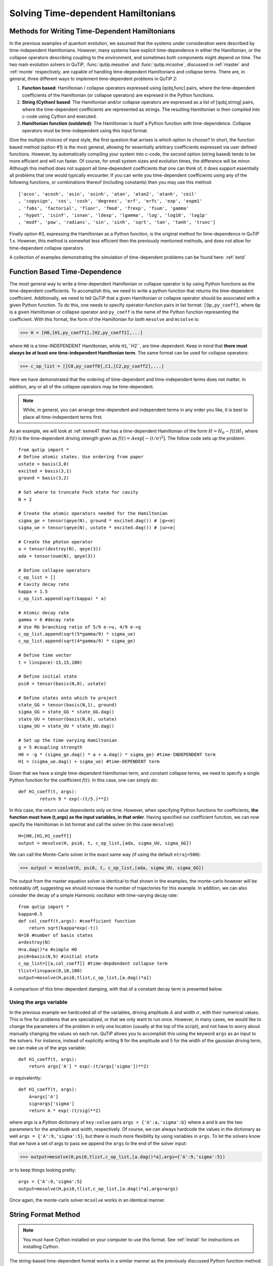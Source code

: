 .. QuTiP 
   Copyright (C) 2011-2012, Paul D. Nation & Robert J. Johansson

.. _time:

*************************************
Solving Time-dependent Hamiltonians
*************************************

Methods for Writing Time-Dependent Hamiltonians
===============================================

In the previous examples of quantum evolution, we assumed that the systems under consideration were described by time-independent Hamiltonians.  However, many systems have explicit time-dependence in either the Hamiltonian, or the collapse operators describing coupling to the environment, and sometimes both components might depend on time.  The two main evolution solvers in QuTiP, :func:`qutip.mesolve` and :func:`qutip.mcsolve`, discussed in :ref:`master` and :ref:`monte` respectively, are capable of handling time-dependent Hamiltonians and collapse terms.  There are, in general, three different ways to implement time-dependent problems in QuTiP 2:


1. **Function based**: Hamiltonian / collapse operators expressed using [qobj,func] pairs, where the time-dependent coefficients of the Hamiltonian (or collapse operators) are expresed in the Python functions.


2. **String (Cython) based**: The Hamiltonian and/or collapse operators are expressed as a list of [qobj,string] pairs, where the time-dependent coefficients are represented as strings.  The resulting Hamiltonian is then compiled into c-code using Cython and executed.


3. **Hamiltonian function (outdated)**: The Hamiltonian is itself a Python function with time-dependence.  Collapse operators must be time-independent using this input format. 


Give the multiple choices of input style, the first question that arrises is which option to choose?  In short, the function based method (option #1) is the most general, allowing for essentially arbitrary coefficients expressed via user defined functions.  However, by automatically compiling your system into c-code, the second option (string based) tends to be more efficient and will run faster.  Of course, for small system sizes and evolution times, the difference will be minor.  Although this method does not support all time-dependent coefficients that one can think of, it does support essentially all problems that one would typically encounter.  If you can write you time-dependent coefficients using any of the following functions, or combinations thereof (including constants) then you may use this method::

   ['acos', 'acosh', 'asin', 'asinh', 'atan', 'atan2', 'atanh', 'ceil'
   , 'copysign', 'cos', 'cosh', 'degrees', 'erf', 'erfc', 'exp', 'expm1'
   , 'fabs', 'factorial', 'floor', 'fmod', 'frexp', 'fsum', 'gamma'
   , 'hypot', 'isinf', 'isnan', 'ldexp', 'lgamma', 'log', 'log10', 'log1p'
   , 'modf', 'pow', 'radians', 'sin', 'sinh', 'sqrt', 'tan', 'tanh', 'trunc']

Finally option #3, expressing the Hamiltonian as a Python function, is the original method for time-dependence in QuTiP 1.x.  However, this method is somewhat less efficient then the previously mentioned methods, and does not allow for time-dependent collapse operators.

A collection of examples demonstrating the simulation of time-dependent problems can be found here: :ref:`extd`


.. _time-function:

Function Based Time-Dependence
==============================
The most general way to write a time-dependent Hamiltonian or collapse operator is by using Python functions as the time-dependent coefficients.  To accomplish this, we need to write a python function that returns the time-dependent coefficient.  Additionally, we need to tell QuTiP that a given Hamiltonian or collapse operator should be associated with a given Python function.  To do this, one needs to specify operator-function pairs in list format: ``[Op,py_coeff]``, where ``Op`` is a given Hamiltonian or collapse operator and ``py_coeff`` is the name of the Python function representing the coefficient.  With this format, the form of the Hamiltonian for both ``mesolve`` and ``mcsolve`` is:

>>> H = [H0,[H1,py_coeff1],[H2,py_coeff2],...]

where ``H0`` is a time-INDEPENDENT Hamiltonian, while ``H1``,``H2``, are time-dependent.  Keep in mind that **there must always be at least one time-independent Hamiltonian term**.  The same format can be used for collapse operators:

>>> c_op_list = [[C0,py_coeff0],C1,[C2,py_coeff2],...]

Here we have demonstrated that the ordering of time-dependent and time-independent terms does not matter.  In addition, any or all of the collapse operators may be time-dependent.  

.. note:: While, in general, you can arrange time-dependent and independent terms in any order you like, it is best to place all time-independent terms first.

As an example, we will look at :ref:`exme41` that has a time-dependent Hamiltonian of the form :math:`H=H_{0}-f(t)H_{1}` where :math:`f(t)` is the time-dependent driving strength given as :math:`f(t)=A\exp\left[-\left( t/\sigma \right)^{2}\right]`.  The follow code sets up the problem::

    from qutip import *
    # Define atomic states. Use ordering from paper
    ustate = basis(3,0)
    excited = basis(3,1)
    ground = basis(3,2)
    
    # Set where to truncate Fock state for cavity
    N = 2
    
    # Create the atomic operators needed for the Hamiltonian
    sigma_ge = tensor(qeye(N), ground * excited.dag()) # |g><e|
    sigma_ue = tensor(qeye(N), ustate * excited.dag()) # |u><e|
    
    # Create the photon operator
    a = tensor(destroy(N), qeye(3))
    ada = tensor(num(N), qeye(3))
    
    # Define collapse operators
    c_op_list = []
    # Cavity decay rate
    kappa = 1.5
    c_op_list.append(sqrt(kappa) * a)
    
    # Atomic decay rate
    gamma = 6 #decay rate
    # Use Rb branching ratio of 5/9 e->u, 4/9 e->g
    c_op_list.append(sqrt(5*gamma/9) * sigma_ue)
    c_op_list.append(sqrt(4*gamma/9) * sigma_ge)
    
    # Define time vector
    t = linspace(-15,15,100)
	
    # Define initial state
    psi0 = tensor(basis(N,0), ustate)
    
    # Define states onto which to project
    state_GG = tensor(basis(N,1), ground)
    sigma_GG = state_GG * state_GG.dag()
    state_UU = tensor(basis(N,0), ustate)
    sigma_UU = state_UU * state_UU.dag()
    
    # Set up the time varying Hamiltonian
    g = 5 #coupling strength
    H0 = -g * (sigma_ge.dag() * a + a.dag() * sigma_ge) #time-INDEPENDENT term
    H1 = (sigma_ue.dag() + sigma_ue) #time-DEPENDENT term

Given that we have a single time-dependent Hamiltonian term, and constant collapse terms, we need to specify a single Python function for the coefficient :math:`f(t)`.  In this case, one can simply do::

	def H1_coeff(t, args):
	        return 9 * exp(-(t/5.)**2)

In this case, the return value dependents only on time.  However, when specifying Python functions for coefficients, **the function must have (t,args) as the input variables, in that order**.  Having specified our coefficient function, we can now specify the Hamiltonian in list format and call the solver (in this case ``mesolve``)::

    H=[H0,[H1,H1_coeff]]
    output = mesolve(H, psi0, t, c_op_list,[ada, sigma_UU, sigma_GG])

We can call the Monte-Carlo solver in the exact same way (if using the default ``ntraj=500``):

>>> output = mcsolve(H, psi0, t, c_op_list,[ada, sigma_UU, sigma_GG])

The output from the master equation solver is identical to that shown in the examples, the monte-carlo however will be noticeably off, suggesting we should increase the number of trajectories for this example.  In addition, we can also consider the decay of a simple Harmonic oscillator with time-varying decay rate::

    from qutip import *
    kappa=0.5
    def col_coeff(t,args): #coefficient function
        return sqrt(kappa*exp(-t))
    N=10 #number of basis states
    a=destroy(N)
    H=a.dag()*a #simple HO
    psi0=basis(N,9) #initial state
    c_op_list=[[a,col_coeff]] #time-depdendent collapse term
    tlist=linspace(0,10,100)
    output=mesolve(H,psi0,tlist,c_op_list,[a.dag()*a])

A comparison of this time-dependent damping, with that of a constant decay term is presented below.

.. figure:: td-decay.png
   :width: 4in
   :align: center


Using the args variable
------------------------
In the previous example we hardcoded all of the variables, driving amplitude :math:`A` and width :math:`\sigma`, with their numerical values.  This is fine for problems that are specialized, or that we only want to run once.  However, in many cases, we would like to change the parameters of the problem in only one location (usually at the top of the script), and not have to worry about manually changing the values on each run.  QuTiP allows you to accomplish this using the keyword ``args`` as an input to the solvers.  For instance, instead of explicitly writing 9 for the amplitude and 5 for the width of the gaussian driving term, we can make us of the args variable::

    def H1_coeff(t, args):
        return args['A'] * exp(-(t/args['sigma'])**2)

or equivalently::

    def H1_coeff(t, args):
        A=args['A']
        sig=args['sigma']
        return A * exp(-(t/sig)**2)


where args is a Python dictionary of ``key:value`` pairs ``args = {'A':a,'sigma':b}`` where ``a`` and ``b`` are the two parameters for the amplitude and width, respectively.  Of course, we can always hardcode the values in the dictionary as well ``args = {'A':9,'sigma':5}``, but there is much more flexibility by using variables in ``args``.  To let the solvers know that we have a set of args to pass we append the ``args`` to the end of the solver input:

>>> output=mesolve(H,psi0,tlist,c_op_list,[a.dag()*a],args={'A':9,'sigma':5})

or to keep things looking pretty::

    args = {'A':9,'sigma':5}
    output=mesolve(H,psi0,tlist,c_op_list,[a.dag()*a],args=args)

Once again, the monte-carlo solver ``mcsolve`` works in an identical manner.

.. _time-string:

String Format Method
=====================

.. note:: You must have Cython installed on your computer to use this format.  See :ref:`install` for instructions on installing Cython.

The string-based time-dependent format works in a similar manner as the previously discussed Python function method.  That being said, the underlying code does something completely different.  When using this format, the strings used to represent the time-dependent coefficients, as well as Hamiltonian and collapse operators, are rewritten as Cython code using a code generator class and then compiled into c-code.  The details of this meta-programming will be published in due course.  however, in short, this can lead to a substantial reduction in time for complex time-dependent problems, or when simulating over long intervals.  We remind the reader that the types of functions that can be used with this method is limited to::

   ['acos', 'acosh', 'asin', 'asinh', 'atan', 'atan2', 'atanh', 'ceil'
   , 'copysign', 'cos', 'cosh', 'degrees', 'erf', 'erfc', 'exp', 'expm1'
   , 'fabs', 'factorial', 'floor', 'fmod', 'frexp', 'fsum', 'gamma'
   , 'hypot', 'isinf', 'isnan', 'ldexp', 'lgamma', 'log', 'log10', 'log1p'
   , 'modf', 'pow', 'radians', 'sin', 'sinh', 'sqrt', 'tan', 'tanh', 'trunc']


Like the previous method, the string based format uses a list pair format ``[Op,str]`` where ``str`` is now a string representing the time-dependent coefficient.  For our first example, this string would be ``'9 * exp(-(t/5.)**2)'``.  The Hamiltonian in this format would take the form:

>>> H=[H0,[H1,'9 * exp(-(t/5.)**2)']]

Notice that this is a valid Hamiltonian for the string based format as ``exp`` is included in the above list of suitable functions.  Once again, you need at least one time-independent Hamiltonian term.  Calling the solvers is the same as before:

>>> output=mesolve(H,psi0,tlist,c_op_list,[a.dag()*a])

We can also use the ``args`` variable in the same manner as before, however we must rewrite our string term to read: ``'A * exp(-(t/sig)**2)'``::

    H=[H0,[H1,'A * exp(-(t/sig)**2)']]
    args = {'A':9,'sig':5}
    output=mesolve(H,psi0,tlist,c_op_list,[a.dag()*a],args=args)

.. important:: Naming your ``args`` variables ``e`` or ``pi`` will mess things up when using the string based format.

Collapse operators are handled in the exact same way.

.. _time-hfunc:

Function Based Hamiltonian
==========================
In the previous version of QuTiP, the simulation of time-dependent problems required writing the Hamiltonian itself as a Python function.  This is in fact the method used in our example :ref:`exme41`.  However, this method does not allow for time-dependent collapse operators, and is therefore more restrictive.  Furthermore, it is less efficient than the other methods for all but the most basic of Hamiltonians (see the next section for a comparison of times.).  In this format, the entire Hamiltonian is written as a Python function::

    def Hfunc(t, args):
        H0 = args[0]
        H1 = args[1]
        w = 9 * exp(-(t/5.)**2)
        return H0 - w * H1

where the ``args`` variable **must always be given**, and is now a ``list`` of Hamiltonian terms: ``args=[H0,H1]``.  In this format, our call to the master equation is now:

>>> output=mesolve(Hfunc,psi0,tlist,c_op_list,[a.dag()*a],args=[H0,H1])

We cannot evaluate time-dependent collapse operators in this format, so we can not simulate the previous harmonic oscillator decay example.

.. _time-bench:

A Quick Comparison of Simulation Times
=======================================

Here we give a table of simulation times for the single-photon example using the different time-dependent formats and both the master equation and monte-carlo solver.

.. tabularcolumns:: | p{4cm} | p{2cm} | p{2cm} |

+------------------------+-----------------+-------------+
| Format                 | Master Equation | Monte-Carlo |       
+========================+=================+=============+
| Python Function        | 2.1 sec         | 27 sec      |
+------------------------+-----------------+-------------+
| Cython String          | 1.4 sec         | 9 sec       |
+------------------------+-----------------+-------------+
| Hamiltonian Function   | 1.0 sec         | 238 sec     |
+------------------------+-----------------+-------------+

For the current example, the table indicates that the Hamiltonian function method is in fact the fastest when using the master equation solver.  This is because the simulation is quite small.  In contrast, the Hamiltonian function is over 26x slower than the compiled string version when using the monte-carlo solver.  In this case, the 500 trajectories needed in the simulation highlights the inefficient nature of the Python function calls.  


.. _time-reuse:

Reusing Time-Dependent Hamiltonian Data
=======================================

.. note:: This section covers a specialized topic and may be skipped if you are new to QuTiP.



